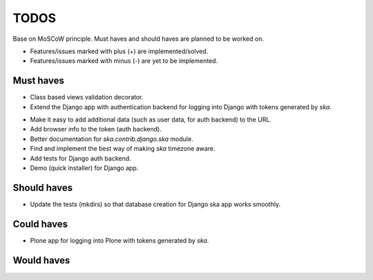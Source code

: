 ====================================
TODOS
====================================
Base on MoSCoW principle. Must haves and should haves are planned to be worked on.

* Features/issues marked with plus (+) are implemented/solved.
* Features/issues marked with minus (-) are yet to be implemented.

Must haves
------------------------------------
+ Class based views validation decorator.
+ Extend the Django app with authentication backend for logging into Django with
  tokens generated by `ska`.
- Make it easy to add additional data (such as user data, for auth backend) to the
  URL.
- Add browser info to the token (auth backend).
- Better documentation for `ska.contrib.django.ska` module.
- Find and implement the best way of making `ska` timezone aware.
- Add tests for Django auth backend.
- Demo (quick installer) for Django app.

Should haves
------------------------------------
- Update the tests (mkdirs) so that database creation for Django ska app works
  smoothly.

Could haves
------------------------------------
- Plone app for logging into Plone with tokens generated by `ska`.

Would haves
------------------------------------
